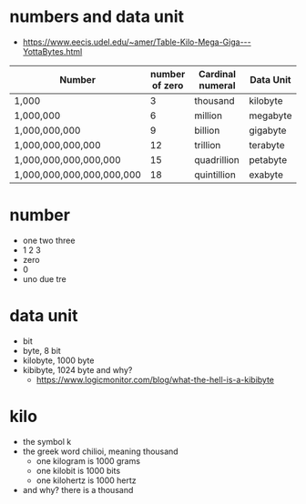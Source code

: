* numbers and data unit

- https://www.eecis.udel.edu/~amer/Table-Kilo-Mega-Giga---YottaBytes.html

| Number                    | number of zero | Cardinal numeral | Data Unit |
|---------------------------+----------------+------------------+-----------|
| 1,000                     |              3 | thousand         | kilobyte  |
| 1,000,000                 |              6 | million          | megabyte  |
| 1,000,000,000             |              9 | billion          | gigabyte  |
| 1,000,000,000,000         |             12 | trillion         | terabyte  |
| 1,000,000,000,000,000     |             15 | quadrillion      | petabyte  |
| 1,000,000,000,000,000,000 |             18 | quintillion      | exabyte   |

* number

- one two three
- 1 2 3
- zero
- 0
- uno due tre
  
* data unit

- bit
- byte, 8 bit
- kilobyte, 1000 byte
- kibibyte, 1024 byte and why?
  - https://www.logicmonitor.com/blog/what-the-hell-is-a-kibibyte

* kilo

- the symbol k
- the greek word chilioi, meaning thousand
  - one kilogram is 1000 grams
  - one kilobit is 1000 bits
  - one kilohertz is 1000 hertz
- and why? there is a thousand
  
